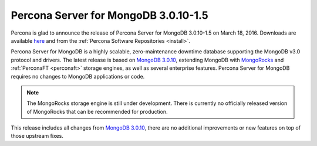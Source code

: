.. _3.0.10-1.5:

=====================================
Percona Server for MongoDB 3.0.10-1.5
=====================================

Percona is glad to announce the release of Percona Server for MongoDB 3.0.10-1.5 on March 18, 2016. Downloads are available `here <https://www.percona.com/downloads/percona-server-for-mongodb>`_ and from the :ref:`Percona Software Repositories <install>`.

Percona Server for MongoDB is a highly scalable, zero-maintenance downtime database supporting the MongoDB v3.0 protocol and drivers. The latest release is based on `MongoDB 3.0.10 <http://docs.mongodb.org/manual/release-notes/3.0/#mar-8-2016>`_, extending MongoDB with `MongoRocks <http://rocksdb.org>`_ and :ref:`PerconaFT <perconaft>` storage engines, as well as several enterprise features. Percona Server for MongoDB requires no changes to MongoDB applications or code.

.. note:: The MongoRocks storage engine is still under development. There is currently no officially released version of MongoRocks that can be recommended for production.

This release includes all changes from `MongoDB 3.0.10 <http://docs.mongodb.org/manual/release-notes/3.0/#mar-8-2016>`_, there are no additional improvements or new features on top of those upstream fixes.
